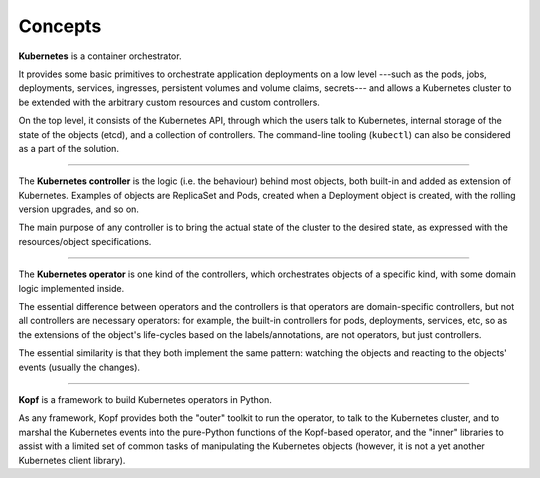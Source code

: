 ========
Concepts
========

**Kubernetes** is a container orchestrator.

It provides some basic primitives to orchestrate application deployments
on a low level ---such as the pods, jobs, deployments, services, ingresses,
persistent volumes and volume claims, secrets---
and allows a Kubernetes cluster to be extended with the arbitrary
custom resources and custom controllers.

On the top level, it consists of the Kubernetes API, through which the users
talk to Kubernetes, internal storage of the state of the objects (etcd),
and a collection of controllers. The command-line tooling (``kubectl``)
can also be considered as a part of the solution.

----

The **Kubernetes controller** is the logic (i.e. the behaviour) behind most
objects, both built-in and added as extension of Kubernetes.
Examples of objects are ReplicaSet and Pods, created when a Deployment object
is created, with the rolling version upgrades, and so on.

The main purpose of any controller is to bring the actual state
of the cluster to the desired state, as expressed with the resources/object
specifications.

----

The **Kubernetes operator** is one kind of the controllers, which orchestrates
objects of a specific kind, with some domain logic implemented inside.

The essential difference between operators and the controllers
is that operators are domain-specific controllers,
but not all controllers are necessary operators:
for example, the built-in controllers for pods, deployments, services, etc,
so as the extensions of the object's life-cycles based on the labels/annotations,
are not operators, but just controllers.

The essential similarity is that they both implement the same pattern:
watching the objects and reacting to the objects' events (usually the changes).

----

**Kopf** is a framework to build Kubernetes operators in Python.

As any framework, Kopf provides both the "outer" toolkit to run the operator,
to talk to the Kubernetes cluster, and to marshal the Kubernetes events
into the pure-Python functions of the Kopf-based operator,
and the "inner" libraries to assist with a limited set of common tasks
of manipulating the Kubernetes objects
(however, it is not a yet another Kubernetes client library).

.. seealso::

    See :doc:`/architecture`
    to understand how Kopf works in detail, and what it does exactly.

    See :doc:`/vision` and :doc:`/alternatives`
    to understand Kopf's self-positioning in the world of Kubernetes.

.. seealso::
    * https://en.wikipedia.org/wiki/Kubernetes
    * https://coreos.com/operators/
    * https://stackoverflow.com/a/47857073
    * https://github.com/kubeflow/tf-operator/issues/300
